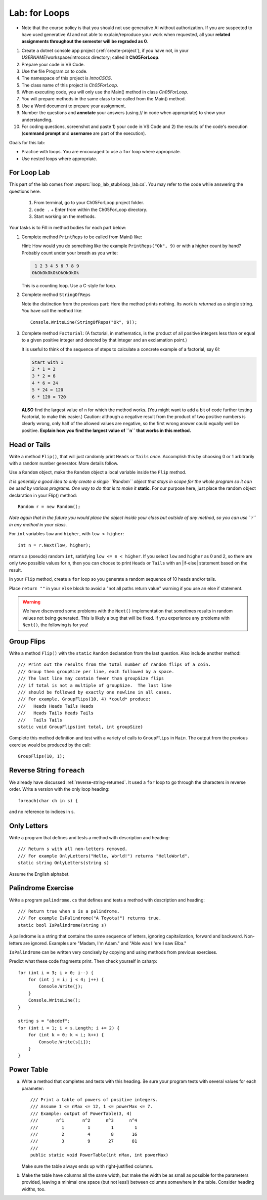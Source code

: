 .. index:: labs; for loops

.. _lab-for-loops:
   
Lab: for Loops
================

- Note that the course policy is that you should not use generative AI 
  without authorization. If you are suspected to have used generative AI 
  and not able to explain/reproduce your work when requested, all your 
  **related assignments throughout the semester will be regraded as 0**.

#. Create a dotnet console app project (:ref:`create-project`), if you 
   have not, in your *USERNAME*/workspace/introcscs directory; called it 
   **Ch05ForLoop**. 
#. Prepare your code in VS Code. 
#. Use the file Program.cs to code.    
#. The namespace of this project is *IntroCSCS*. 
#. The class name of this project is *Ch05ForLoop*. 
#. When executing code, you will only use the Main() method in class *Ch05ForLoop*. 
#. You will prepare methods in the same class to be called from the Main() method. 
#. Use a Word document to prepare your assignment. 
#. Number the questions and **annotate** your answers (using // in code when 
   appropriate) to show your understanding. 
#. For coding questions, screenshot and paste 1) your code in VS Code and 2) the 
   results of the code's execution (**command prompt** and **username** are part 
   of the execution).


Goals for this lab:

- Practice with loops. You are encouraged to use a ``for`` loop where appropriate.
- Use nested loops where appropriate.


For Loop Lab
--------------------

This part of the lab comes from :repsrc:`loop_lab_stub/loop_lab.cs`. You may refer to the 
code while answering the questions here.

   #. From terminal, go to your Ch05ForLoop project folder.
   #. ``code .`` + Enter from within the Ch05ForLoop directory. 
   #. Start working on the methods. 
   
Your tasks is to Fill in method bodies for each part below: 

.. index:: PrintReps

#.  Complete method ``PrintReps`` to be called from Main() like:

    .. literalinclude:: ../../examples/introcs/loop_lab_stub/loop_lab.cs
       :start-after: PrintReps chunk
       :end-before: body
       :dedent: 6

    Hint:  How would you do something like the example
    ``PrintReps("Ok", 9)`` or with a higher count by hand?  
    Probably count under your breath as you write:
    
    .. code-block:: none

        1 2 3 4 5 6 7 8 9
       OkOkOkOkOkOkOkOkOk
    
    This is a counting loop. Use a C-style for loop. 
    

    .. index:: StringOfReps
    
#.  Complete method ``StringOfReps``  

    .. literalinclude:: ../../examples/introcs/loop_lab_stub/loop_lab.cs
       :start-after: StringOfReps chunk
       :end-before: body
       :dedent: 6

    Note the distinction from the previous part:  Here the method prints nothing.
    Its work is *returned* as a single string. You have call the method like:: 
      
      Console.WriteLine(StringOfReps("Ok", 9));
    

    .. index:: Factorial
    
#. Complete method ``Factorial``: (A factorial, in mathematics, is the product of 
   all positive integers less than or equal to a given positive integer and 
   denoted by that integer and an exclamation point.)
    
   .. literalinclude:: ../../examples/introcs/loop_lab_stub/loop_lab.cs
      :start-after: Factorial chunk
      :end-before: body
      :dedent: 6    
   
   It is useful to think of the sequence of steps to calculate a 
   concrete example of a factorial, say 6!:    
   
   .. code-block:: none
   
      Start with 1
      2 * 1 = 2
      3 * 2 = 6
      4 * 6 = 24
      5 * 24 = 120
      6 * 120 = 720
   
   **ALSO** find the largest value of ``n`` for which the method works.
   (You might want to add a bit of code further testing Factorial,
   to make this easier.) Caution: although a negative result from the 
   product of two positive numbers is clearly wrong, only half of the
   allowed values are negative, so the first wrong answer could equally well
   be positive. **Explain how you find the largest value of ``n`` that works in this method.**
    

.. index:: Random; static variable
.. index:: Random; heads or tails exercise
   exercise; heads or tails
   heads or tails exercise
   
.. _head_tails_exercise:

Head or Tails 
---------------

Write a method ``Flip()``,
that will just randomly print ``Heads`` or ``Tails`` *once*.
Accomplish this by choosing 0 or 1 arbitrarily with a random
number generator. More details follow.
 
Use a ``Random`` object, make the ``Random`` object a local variable inside 
the ``Flip`` method.  

*It is generally a good idea to only create a single ``Random`` object
that stays in scope for the whole program so it can be used by various programs. 
One way to do that is to make it* **static**. For our purpose here, just place 
the random object declaration in your Flip() method::

  Random r = new Random();

*Note again that in the future you would place the object inside your class but 
outside of any method, so you can use ``r`` in any method in your class*.  

For ``int`` variables ``low`` and ``higher``, with ``low < higher``::
 
    int n = r.Next(low, higher);

returns a (pseudo) random ``int``, satisfying ``low <= n < higher``.
If you select ``low`` and ``higher`` as 0 and 2, 
so there are only two possible values for n,
then you can choose to print ``Heads`` or ``Tails`` with an
|if-else| statement based on the result.

In your ``Flip`` method, create a ``for`` loop so you generate a random sequence of 
10 heads and/or tails. 

Place ``return ""`` in your ``else`` block to avoid a "not all paths return value" warning 
if you use an else if statement.

.. warning::

   We have discovered some problems with the ``Next()`` implementation
   that sometimes results in random values not
   being generated. This is likely a bug that will be fixed. If you
   experience any problems with ``Next()``, the following is for you!

.. An alternative to generating random 0 and 1 values for heads and tails
.. is to generate random double-precision values. Using the same
.. variable, ``r``, you can call ``r.NextDouble()`` to get a random value
.. between 0 and 1. You can consider any generated value :math:`n < 0.5` to
.. be heads; :math:`n >= 0.5` represents tails::

..     double n = r.NextDouble();
..     if (n < 0.5) {
..        // heads
..     } else {
..        // tails
..     }
    



.. index:: exercise; GroupFlips

Group Flips 
-------------

Write a method ``Flip()``
with the ``static`` ``Random`` declaration 
from the last question. Also include another method::
 
   /// Print out the results from the total number of random flips of a coin.
   /// Group them groupSize per line, each followed by a space.
   /// The last line may contain fewer than groupSize flips 
   /// if total is not a multiple of groupSize.  The last line
   /// should be followed by exactly one newline in all cases.
   /// For example, GroupFlips(10, 4) *could* produce:
   ///   Heads Heads Tails Heads 
   ///   Heads Tails Heads Tails
   ///   Tails Tails 
   static void GroupFlips(int total, int groupSize)

Complete this method definition and test 
with a variety of calls to ``GroupFlips`` in ``Main``.  
The output from the previous exercise would be produced by the call::

    GroupFlips(10, 1);
    
.. index:: exercise; reverse string foreach

.. _reverse-string-foreach:
  
Reverse String ``foreach`` 
---------------------------

We already have discussed :ref:`reverse-string-returned`.
It used a ``for`` loop to go through the characters in
reverse order.  Write a version with the only loop heading::

   foreach(char ch in s) {
   
and no reference to indices in s.


.. index:: exercise; only letters
   only letters exercise; 

.. _only-letters-ex:
  
Only Letters 
----------------------

Write a program that defines and tests a method with
description and heading::

    /// Return s with all non-letters removed.
    /// For example OnlyLetters("Hello, World!") returns "HelloWorld".
    static string OnlyLetters(string s)

Assume the English alphabet.
    
.. index:: exercise; palindrome
   palindrome exercise; 

.. _palindrome-ex:
  
Palindrome Exercise
----------------------

Write a program ``palindrome.cs`` that defines and tests a method with
description and heading::

    /// Return true when s is a palindrome.
    /// For example IsPalindrome("A Toyota!") returns true.
    static bool IsPalindrome(string s)
  
A palindrome is a string that contains the same sequence of letters,
ignoring capitalization, forward and backward.  Non-letters are ignored.
Examples are "Madam, I'm Adam." and "Able was I 'ere I saw Elba."

``IsPalindrome`` can be written very concisely by copying and using
methods from previous exercises.

.. index:: exercise; nested play computer


Predict what these code fragments print.  Then check yourself in csharp::

    for (int i = 3; i > 0; i--) {
        for (int j = i; j < 4; j++) {
            Console.Write(j);
        }
        Console.WriteLine();
    }
        
    string s = "abcdef";    
    for (int i = 1; i < s.Length; i += 2) {
        for (int k = 0; k < i; k++) {
            Console.Write(s[i]);
        }
    }

.. index:: exercise; power table

.. _power_table_exercise:

Power Table 
--------------
    
a.  Write a method that completes and tests with this heading. 
    Be sure your program tests 
    with several values for each parameter::

       /// Print a table of powers of positive integers.  
       /// Assume 1 <= nMax <= 12, 1 <= powerMax <= 7. 
       /// Example: output of PowerTable(3, 4)
       ///       n^1       n^2      n^3      n^4
       ///         1         1        1        1
       ///         2         4        8       16
       ///         3         9       27       81     
       ///
       public static void PowerTable(int nMax, int powerMax) 
   
    Make sure the table always ends up with right-justified columns.

b.  Make the table have columns all the same width, but
    make the width be as small as possible for the parameters
    provided, leaving a minimal one space (but not less!) between columns
    somewhere in the table. Consider heading widths, too.




.. #.  Modify the method to return a ``long``.  
..     Then what is the largest value of ``n`` for which the method works?
    
..     *Remember the values from this part and the previous part*
..     *to tell the TA's checking out your work.*

..     .. index:: PrintRectangle
      
.. #.  Complete the method

..     .. literalinclude:: ../../examples/introcs/loop_lab_stub/loop_lab.cs
..        :start-after: PrintRectangle chunk
..        :end-before: body
..        :dedent: 6
    
..     Here are further examples::
        
..         PrintRectangle(5, 1, ' ', 'B');
..         PrintRectangle(0, 2, '-', '+');
    
..     would print
    
..     .. code-block:: none

..        BBBBBBB
..        B     B
..        BBBBBBB
..        ++
..        ++
..        ++
..        ++
    
..     Suggestion:  You are always encouraged to build up to a complicated solution 
..     incrementally.
..     You might start by just creating the inner rectangle, without the border.

.. #.  Complete the method below.  

..     .. literalinclude:: ../../examples/introcs/loop_lab_stub/loop_lab.cs
..        :start-after: PrintTableBorders chunk
..        :end-before: body
..        :dedent: 6
    
..     Here is further example::
        
..         PrintTableBorders(2, 1, 6, 3);
    
..     would print (with actual vertical bars)
    
..     .. code-block:: none

..        +------+------+
..        |      |      |
..        |      |      |
..        |      |      |
..        +------+------+
    
..     You can do this with lots of nested loops, 
..     or much more simply you can use ``StringOfReps``, possibly six times
..     in several assignment statements, 
..     and print a single string.  Think of larger and larger building blocks.
   
..     The source of this book is plain text where some of the tables are laid out
..     in a format similar to the output of this method.  The Emacs editor 
..     has a mode that maintains
..     a fancier related setup on the screen, on the fly,
..     as content is added inside the cells!
   

